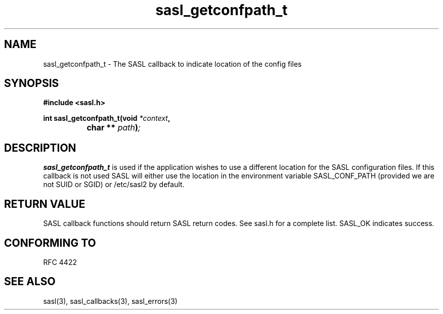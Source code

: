 .\" -*- nroff -*-
.\" 
.\" Copyright (c) 2006 Carnegie Mellon University.  All rights reserved.
.\"
.\" Redistribution and use in source and binary forms, with or without
.\" modification, are permitted provided that the following conditions
.\" are met:
.\"
.\" 1. Redistributions of source code must retain the above copyright
.\"    notice, this list of conditions and the following disclaimer. 
.\"
.\" 2. Redistributions in binary form must reproduce the above copyright
.\"    notice, this list of conditions and the following disclaimer in
.\"    the documentation and/or other materials provided with the
.\"    distribution.
.\"
.\" 3. The name "Carnegie Mellon University" must not be used to
.\"    endorse or promote products derived from this software without
.\"    prior written permission. For permission or any other legal
.\"    details, please contact  
.\"      Office of Technology Transfer
.\"      Carnegie Mellon University
.\"      5000 Forbes Avenue
.\"      Pittsburgh, PA  15213-3890
.\"      (412) 268-4387, fax: (412) 268-7395
.\"      tech-transfer@andrew.cmu.edu
.\"
.\" 4. Redistributions of any form whatsoever must retain the following
.\"    acknowledgment:
.\"    "This product includes software developed by Computing Services
.\"     at Carnegie Mellon University (http://www.cmu.edu/computing/)."
.\"
.\" CARNEGIE MELLON UNIVERSITY DISCLAIMS ALL WARRANTIES WITH REGARD TO
.\" THIS SOFTWARE, INCLUDING ALL IMPLIED WARRANTIES OF MERCHANTABILITY
.\" AND FITNESS, IN NO EVENT SHALL CARNEGIE MELLON UNIVERSITY BE LIABLE
.\" FOR ANY SPECIAL, INDIRECT OR CONSEQUENTIAL DAMAGES OR ANY DAMAGES
.\" WHATSOEVER RESULTING FROM LOSS OF USE, DATA OR PROFITS, WHETHER IN
.\" AN ACTION OF CONTRACT, NEGLIGENCE OR OTHER TORTIOUS ACTION, ARISING
.\" OUT OF OR IN CONNECTION WITH THE USE OR PERFORMANCE OF THIS SOFTWARE.
.\" 
.TH sasl_getconfpath_t 3 "12 February 2006" SASL "SASL man pages"
.SH NAME
sasl_getconfpath_t \- The SASL callback to indicate location of the config files


.SH SYNOPSIS
.nf
.B #include <sasl.h>

.sp
.BI "int sasl_getconfpath_t(void " *context ", "
.BI "		        char ** " path ")";

.fi
.SH DESCRIPTION

.B sasl_getconfpath_t
is used if the application wishes to use a different location for the SASL configuration files. If this callback is not used SASL will either use the location in the environment variable SASL_CONF_PATH (provided we are not SUID or SGID) or /etc/sasl2 by default.
.PP

.SH "RETURN VALUE"

SASL callback functions should return SASL return codes. See sasl.h for a complete list. SASL_OK indicates success.

.SH "CONFORMING TO"
RFC 4422
.SH "SEE ALSO"
sasl(3), sasl_callbacks(3), sasl_errors(3)
